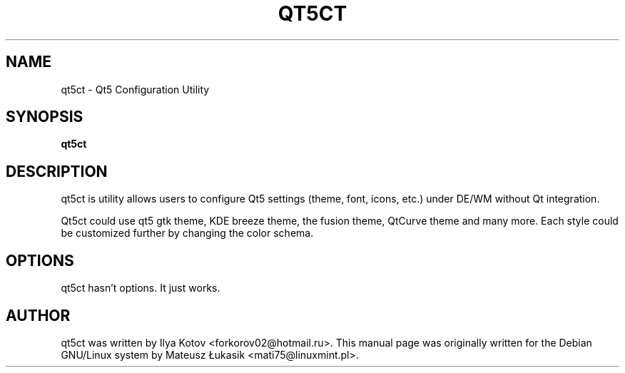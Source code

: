 .\" man page originally for the Debian/GNU Linux system
.TH QT5CT "1" "January 2016" "qt5ct 0.21"
.SH NAME
qt5ct \- Qt5 Configuration Utility
.SH SYNOPSIS
.B qt5ct
.br
.SH DESCRIPTION
.PP
qt5ct is utility allows users to configure Qt5 settings (theme, font,
icons, etc.) under DE/WM without Qt integration.

Qt5ct could use qt5 gtk theme, KDE breeze theme, the fusion theme,
QtCurve theme and many more. Each style could be customized further
by changing the color schema.
.SH OPTIONS
.TP
qt5ct hasn't options. It just works.
.SH AUTHOR
qt5ct was written by Ilya Kotov <forkorov02@hotmail.ru>.
This manual page was originally written for the
Debian GNU/Linux system by Mateusz Łukasik <mati75@linuxmint.pl>.

